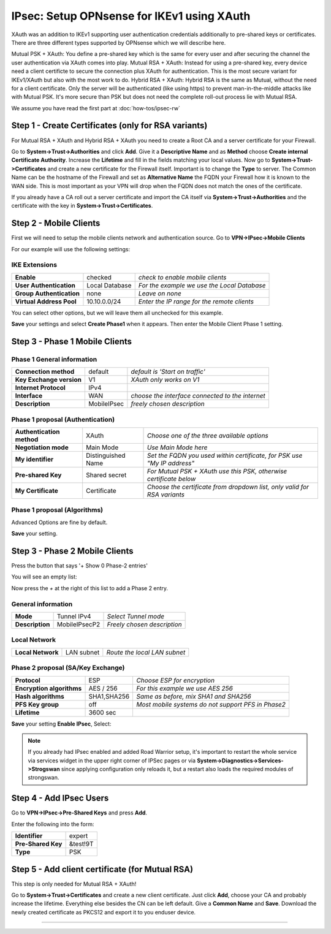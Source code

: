 ===========================================
IPsec: Setup OPNsense for IKEv1 using XAuth
===========================================

XAuth was an addition to IKEv1 supporting user authentication credentials additionally to 
pre-shared keys or certificates. There are three different types supported by OPNsense which
we will describe here.

Mutual PSK + XAuth: You define a pre-shared key which is the same for every user and after securing
the channel the user authentication via XAuth comes into play.
Mutual RSA + XAuth: Instead for using a pre-shared key, every device need a client certificte to secure 
the connection plus XAuth for authentication. This is the most secure variant for IKEv1/XAuth but also
with the most work to do.
Hybrid RSA + XAuth: Hybrid RSA is the same as Mutual, without the need for a client certificate. Only 
the server will be authenticated (like using https) to prevent man-in-the-middle attacks like with 
Mutual PSK. It's more secure than PSK but does not need the complete roll-out process lie with Mutual RSA.

We assume you have read the first part at 
:doc:`how-tos/ipsec-rw`

----------------------------------------------------
Step 1 - Create Certificates (only for RSA variants)
----------------------------------------------------

For Mutual RSA + XAuth and Hybrid RSA + XAuth you need to create a Root CA and a server certificate
for your Firewall. 

Go to **System->Trust->Authorities** and click **Add**. Give it a **Descriptive Name** and as **Method**
choose **Create internal Certificate Authority**. Increase the **Lifetime** and fill in the fields 
matching your local values. Now go to **System->Trust->Certificates** and create a new certificate for 
the Firewall itself. Important is to change the **Type** to server. The Common Name can be the hostname
of the Firewall and set as **Alternative Name** the FQDN your Firewall how it is known to the WAN side.
This is most important as your VPN will drop when the FQDN does not match the ones of the certificate.

If you already have a CA roll out a server certificate and import 
the CA itself via **System->Trust->Authorities** and the certificate with the key in 
**System->Trust->Certificates**.

-----------------------
Step 2 - Mobile Clients
-----------------------
First we will need to setup the mobile clients network and authentication source.
Go to **VPN->IPsec->Mobile Clients**

For our example will use the following settings:

IKE Extensions
--------------
========================= ================ ================================================
**Enable**                 checked          *check to enable mobile clients*
**User Authentication**    Local Database   *For the example we use the Local Database*
**Group Authentication**   none             *Leave on none*
**Virtual Address Pool**   10.10.0.0/24      *Enter the IP range for the remote clients*
========================= ================ ================================================

You can select other options, but we will leave them all unchecked for this
example.

**Save** your settings and select **Create Phase1** when it appears.
Then enter the Mobile Client Phase 1 setting.

-------------------------------
Step 3 - Phase 1 Mobile Clients
-------------------------------

Phase 1 General information
---------------------------
========================= ============= ================================================
**Connection method**      default       *default is 'Start on traffic'*
**Key Exchange version**   V1            *XAuth only works on V1*
**Internet Protocol**      IPv4
**Interface**              WAN           *choose the interface connected to the internet*
**Description**            MobileIPsec   *freely chosen description*
========================= ============= ================================================

Phase 1 proposal (Authentication)
---------------------------------
=========================== ====================== =========================================================================
 **Authentication method**   XAuth                  *Choose one of the three available options*
 **Negotiation mode**        Main Mode              *Use Main Mode here*
 **My identifier**           Distinguished Name     *Set the FQDN you used within certificate, for PSK use "My IP address"*
 **Pre-shared Key**          Shared secret          *For Mutual PSK + XAuth use this PSK, otherwise certificate below*
 **My Certificate**          Certificate            *Choose the certificate from dropdown list, only valid for RSA variants*
=========================== ====================== =========================================================================


Phase 1 proposal (Algorithms)
-----------------------------
========================== ============= ===========================================================
 **Encryption algorithm**   AES           *For our example we will use AES/256 bits*
 **Hash algoritm**          SHA1,SHA256   *SHA1 and SHA256 for compatibility*
 **DH key group**           1024,2048 bit *1024 and 2048 bit for compatibility*
 **Lifetime**               28800 sec     *lifetime before renegotiation*
========================== ============= ===========================================================

Advanced Options are fine by default.

**Save** your setting.

-------------------------------
Step 3 - Phase 2 Mobile Clients
-------------------------------
Press the button that says '+ Show 0 Phase-2 entries'

.. image:: images/ipsec_s2s_vpn_p1a_show_p2.png
    :width: 100%

You will see an empty list:

.. image:: images/ipsec_s2s_vpn_p1a_p2_empty.png
    :width: 100%

Now press the *+* at the right of this list to add a Phase 2 entry.

General information
-------------------
======================= ================== =============================
 **Mode**                Tunnel IPv4        *Select Tunnel mode*
 **Description**         MobileIPsecP2      *Freely chosen description*
======================= ================== =============================

Local Network
-------------
======================= ================== ==============================
 **Local Network**       LAN subnet        *Route the local LAN subnet*
======================= ================== ==============================

Phase 2 proposal (SA/Key Exchange)
----------------------------------
=========================== ============ ====================================================
**Protocol**                 ESP           *Choose ESP for encryption*
**Encryption algorithms**    AES / 256     *For this example we use AES 256*
**Hash algorithms**          SHA1,SHA256   *Same as before, mix SHA1 and SHA256*
**PFS Key group**            off           *Most mobile systems do not support PFS in Phase2*
**Lifetime**                 3600 sec
=========================== ============ ====================================================

**Save** your setting **Enable IPsec**, Select:

.. image:: images/ipsec_s2s_vpn_p1a_enable.png
    :width: 100%

.. Note::

   If you already had IPsec enabled and added Road Warrior setup, it's important to 
   restart the whole service via services widget in the upper right corner of IPSec pages
   or via **System->Diagnostics->Services->Strogswan** since applying configuration only
   reloads it, but a restart also loads the required modules of strongswan.

------------------------
Step 4 - Add IPsec Users
------------------------

Go to **VPN->IPsec->Pre-Shared Keys** and press **Add**.

Enter the following into the form:

===================   ==========
 **Identifier**        expert
 **Pre-Shared Key**    &test!9T
 **Type**              PSK
===================   ==========

------------------------------------------------
Step 5 - Add client certificate (for Mutual RSA)
------------------------------------------------

This step is only needed for Mutual RSA + XAuth!

Go to **System->Trust->Certificates** and create a new client certificate.
Just click **Add**, choose your CA and probably increase the lifetime. Everything else besides
the CN can be left default. Give a **Common Name** and **Save**. Download the newly created
certificate as PKCS12 and export it to you enduser device.


----------------------
